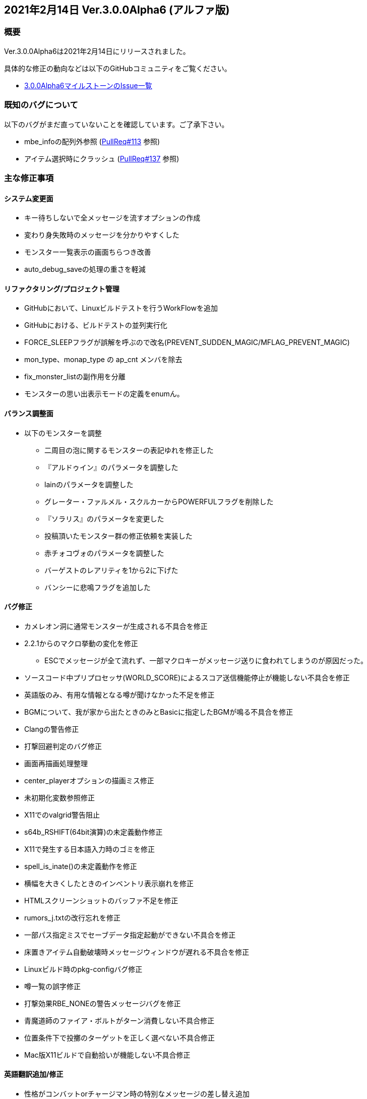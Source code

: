 :lang: ja
:doctype: article

## 2021年2月14日 Ver.3.0.0Alpha6 (アルファ版)

### 概要

Ver.3.0.0Alpha6は2021年2月14日にリリースされました。

具体的な修正の動向などは以下のGitHubコミュニティをご覧ください。

* link:https://github.com/hengband/hengband/milestone/1?closed=1[3.0.0Alpha6マイルストーンのIssue一覧]

### 既知のバグについて

以下のバグがまだ直っていないことを確認しています。ご了承下さい。

* mbe_infoの配列外参照 (link:https://github.com/hengband/hengband/pull/113[PullReq#113] 参照)
* アイテム選択時にクラッシュ (link:https://github.com/hengband/hengband/pull/137[PullReq#137] 参照)

### 主な修正事項

#### システム変更面

* キー待ちしないで全メッセージを流すオプションの作成
* 変わり身失敗時のメッセージを分かりやすくした
* モンスター一覧表示の画面ちらつき改善
* auto_debug_saveの処理の重さを軽減

#### リファクタリング/プロジェクト管理

* GitHubにおいて、Linuxビルドテストを行うWorkFlowを追加
* GitHubにおける、ビルドテストの並列実行化
* FORCE_SLEEPフラグが誤解を呼ぶので改名(PREVENT_SUDDEN_MAGIC/MFLAG_PREVENT_MAGIC)
* mon_type、monap_type の ap_cnt メンバを除去
* fix_monster_listの副作用を分離
* モンスターの思い出表示モードの定義をenumん。

#### バランス調整面

* 以下のモンスターを調整
** 二周目の泡に関するモンスターの表記ゆれを修正した
** 『アルドゥイン』のパラメータを調整した
** lainのパラメータを調整した
** グレーター・ファルメル・スクルカーからPOWERFULフラグを削除した
** 『ソラリス』のパラメータを変更した
** 投稿頂いたモンスター群の修正依頼を実装した
** 赤チォコヴォのパラメータを調整した
** バーゲストのレアリティを1から2に下げた
** バンシーに悲鳴フラグを追加した

#### バグ修正

* カメレオン洞に通常モンスターが生成される不具合を修正
* 2.2.1からのマクロ挙動の変化を修正
** ESCでメッセージが全て流れず、一部マクロキーがメッセージ送りに食われてしまうのが原因だった。
* ソースコード中プリプロセッサ(WORLD_SCORE)によるスコア送信機能停止が機能しない不具合を修正
* 英語版のみ、有用な情報となる噂が聞けなかった不足を修正
* BGMについて、我が家から出たときのみとBasicに指定したBGMが鳴る不具合を修正
* Clangの警告修正
* 打撃回避判定のバグ修正
* 画面再描画処理整理 
* center_playerオプションの描画ミス修正 
* 未初期化変数参照修正
* X11でのvalgrid警告阻止
* s64b_RSHIFT(64bit演算)の未定義動作修正 
* X11で発生する日本語入力時のゴミを修正
* spell_is_inate()の未定義動作を修正
* 横幅を大きくしたときのインベントリ表示崩れを修正
* HTMLスクリーンショットのバッファ不足を修正
* rumors_j.txtの改行忘れを修正
* 一部パス指定ミスでセーブデータ指定起動ができない不具合を修正
* 床置きアイテム自動破壊時メッセージウィンドウが遅れる不具合を修正
* Linuxビルド時のpkg-configバグ修正
* 噂一覧の誤字修正
* 打撃効果RBE_NONEの警告メッセージバグを修正
* 青魔道師のファイア・ボルトがターン消費しない不具合修正
* 位置条件下で投擲のターゲットを正しく選べない不具合修正
* Mac版X11ビルドで自動拾いが機能しない不具合修正

#### 英語翻訳追加/修正

* 性格がコンバットorチャージマン時の特別なメッセージの差し替え追加
* その他英語の表現、綴りミス修正
** モンスターの魔法テーブル
** アイテム効果、発動、特性の記述
** 薬の効果、実行処理記述
** プレイヤーの能力値、攻撃処理、霊シャル
** ペットの乗馬時処理記述
** 部屋生成処理のデバッグ記述
** 魔法の領域、解説
** モンスター攻撃時の回避
** 店の記述

### 謝辞

* コミッター、テスト
** dis-氏、taotao氏、Hourier氏、habu氏、backwardseric氏、tanguband氏
* プロジェクト整理等
** daradarach氏
* バグ報告及びアイデア提供
** Aquashrimp氏、iyukyo氏、oihagi氏、meetname氏、_ao_i氏、rryukkuriryu氏

(文責:Deskull・全て追いきれていない可能性がありますので他に修正や謝辞すべき方がありましたらお知らせください)
